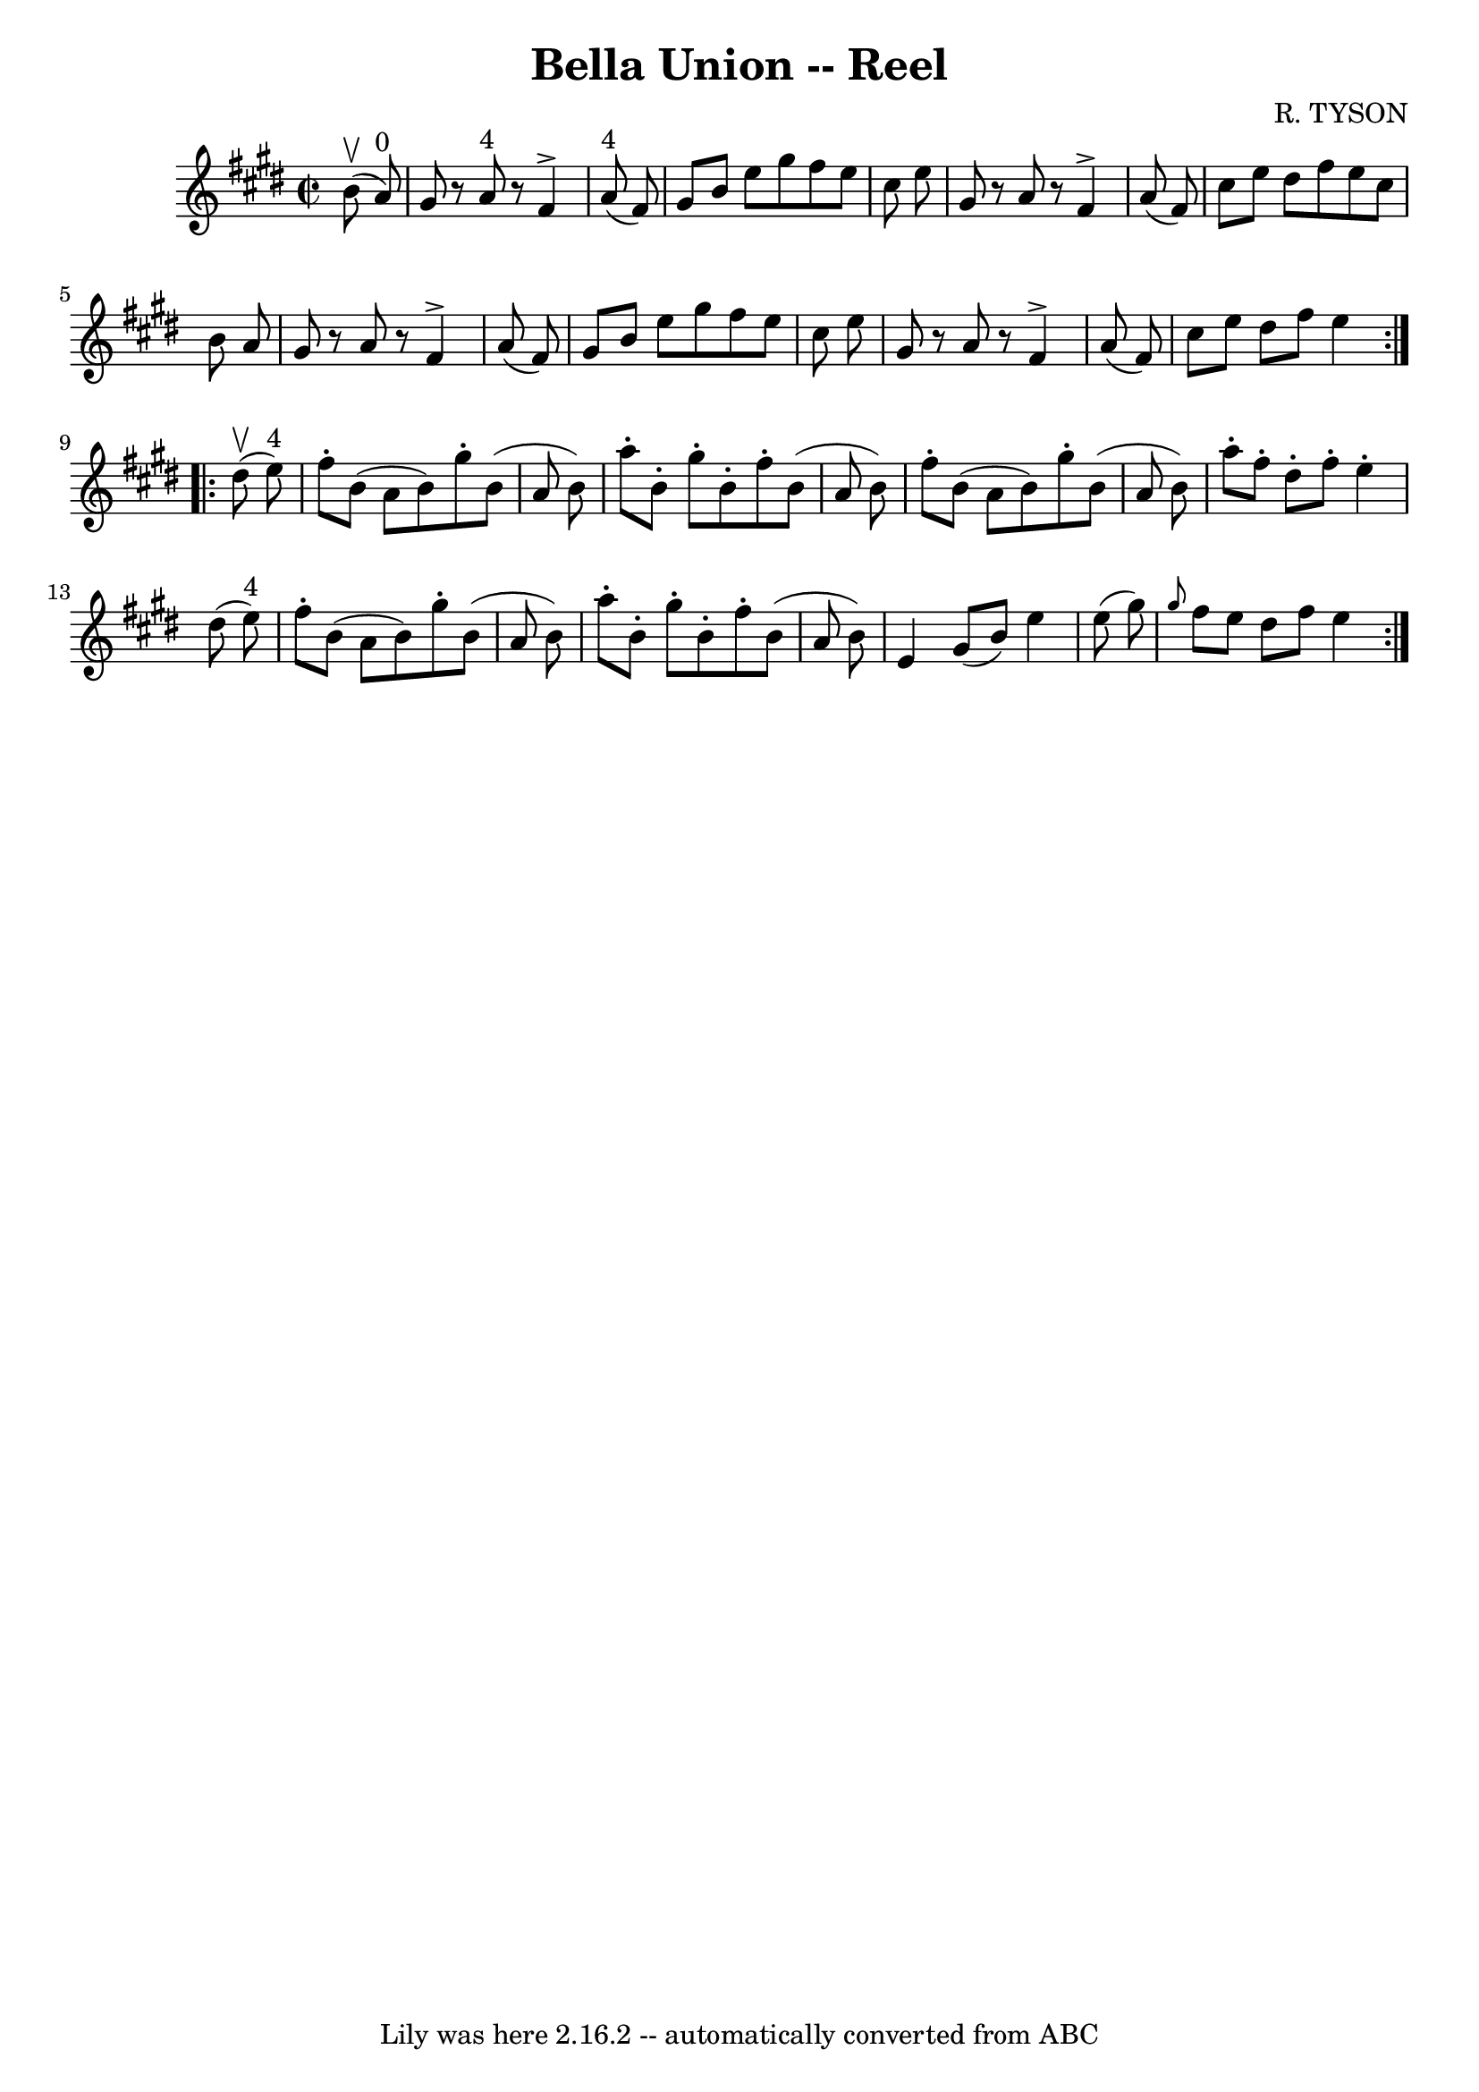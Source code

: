 \version "2.7.40"
\header {
	book = "Ryan's Mammoth Collection"
	composer = "R. TYSON"
	crossRefNumber = "1"
	footnotes = "\\\\242"
	tagline = "Lily was here 2.16.2 -- automatically converted from ABC"
	title = "Bella Union -- Reel"
}
voicedefault =  {
\set Score.defaultBarType = "empty"

\repeat volta 2 {
\override Staff.TimeSignature #'style = #'C
 \time 2/2 \key e \major   b'8 ^\upbow(   a'8 ^"0" -) \bar "|"     gis'8    r8  
 a'8 ^"4"   r8   fis'4 ^\accent   a'8 ^"4"(   fis'8  -)   \bar "|"   gis'8    
b'8    e''8    gis''8    fis''8    e''8    cis''8    e''8    \bar "|"   gis'8   
 r8 a'8    r8   fis'4 ^\accent   a'8 (   fis'8  -)   \bar "|"   cis''8    e''8  
  dis''8    fis''8    e''8    cis''8    b'8    a'8    \bar "|"     gis'8    r8 
a'8    r8   fis'4 ^\accent   a'8 (   fis'8  -)   \bar "|"   gis'8    b'8    
e''8    gis''8    fis''8    e''8    cis''8    e''8    \bar "|"   gis'8    r8 
a'8    r8   fis'4 ^\accent   a'8 (   fis'8  -)   \bar "|"   cis''8    e''8    
dis''8    fis''8    e''4    }     \repeat volta 2 {   dis''8 ^\upbow(   e''8 
^"4" -) \bar "|"     fis''8 -.   b'8 (   a'8    b'8  -)   gis''8 -.   b'8 (   
a'8    b'8  -)   \bar "|"   a''8 -.   b'8 -.   gis''8 -.   b'8 -.   fis''8 -.   
b'8 (   a'8    b'8  -)   \bar "|"   fis''8 -.   b'8 (   a'8    b'8  -)   gis''8 
-.   b'8 (   a'8    b'8  -)   \bar "|"     a''8 -.   fis''8 -.   dis''8 -.   
fis''8 -.   e''4 -.   dis''8 (   e''8 ^"4" -)   \bar "|"     fis''8 -.   b'8 (  
 a'8    b'8  -)   gis''8 -.   b'8 (   a'8    b'8  -)   \bar "|"   a''8 -.   b'8 
-.   gis''8 -.   b'8 -.   fis''8 -.   b'8 (   a'8    b'8  -)   \bar "|"   e'4   
 gis'8 (   b'8  -)   e''4    e''8 (   gis''8  -)   \bar "|"     \grace {    
gis''8  }   fis''8    e''8    dis''8    fis''8    e''4    }   
}

\score{
    <<

	\context Staff="default"
	{
	    \voicedefault 
	}

    >>
	\layout {
	}
	\midi {}
}

